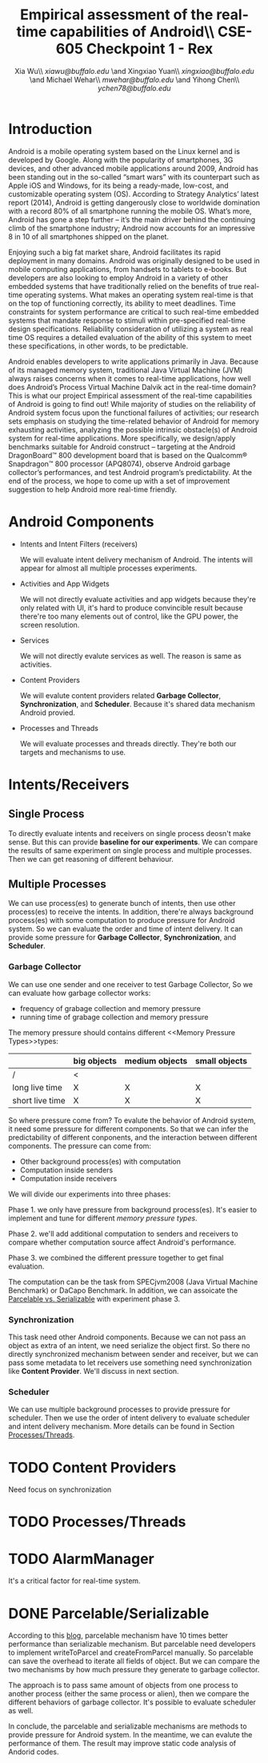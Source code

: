 #+TITLE: Empirical assessment of the real-time capabilities of Android\\\large CSE-605 Checkpoint 1 - Rex
#+AUTHOR: Xia Wu\\ [[xiawu@buffalo.edu]] \and Xingxiao Yuan\\ [[xingxiao@buffalo.edu]] \and Michael Wehar\\ [[mwehar@buffalo.edu]] \and Yihong Chen\\ [[ychen78@buffalo.edu]]

#+LATEX_HEADER: \usepackage{fullpage}
#+LATEX_HEADER: \usepackage{fullpage}

* Introduction
  Android is a mobile operating system based on the Linux kernel and is developed by Google. Along with the popularity of smartphones, 3G devices, and other advanced mobile applications around 2009, Android has been standing out in the so-called “smart wars” with its counterpart such as Apple iOS and Windows, for its being a ready-made, low-cost, and customizable operating system (OS). According to Strategy Analytics’ latest report (2014), Android is getting dangerously close to worldwide domination with a record 80% of all smartphone running the mobile OS. What’s more, Android has gone a step further – it’s the main driver behind the continuing climb of the smartphone industry; Android now accounts for an impressive 8 in 10 of all smartphones shipped on the planet.

  Enjoying such a big fat market share, Android facilitates its rapid deployment in many domains. Android was originally designed to be used in mobile computing applications, from handsets to tablets to e-books. But developers are also looking to employ Android in a variety of other embedded systems that have traditionally relied on the benefits of true real-time operating systems. What makes an operating system real-time is that on the top of functioning correctly, its ability to meet deadlines. Time constraints for system performance are critical to such real-time embedded systems that mandate response to stimuli within pre-specified real-time design specifications. Reliability consideration of utilizing a system as real time OS requires a detailed evaluation of the ability of this system to meet these specifications, in other words, to be predictable.

  Android enables developers to write applications primarily in Java.  Because of its managed memory system, traditional Java Virtual Machine (JVM) always raises concerns when it comes to real-time applications, how well does Android’s Process Virtual Machine Dalvik act in the real-time domain? This is what our project Empirical assessment of the real-time capabilities of Android is going to find out! While majority of studies on the reliability of Android system focus upon the functional failures of activities; our research sets emphasis on studying the time-related behavior of Android for memory exhausting activities, analyzing the possible intrinsic obstacle(s) of Android system for real-time applications. More specifically, we design/apply benchmarks suitable for Android construct -- targeting at  the Android DragonBoard™ 800 development board that is based on the Qualcomm® Snapdragon™ 800 processor (APQ8074), observe Android garbage collector’s performances, and test Android program’s predictability. At the end of the process, we hope to come up with a set of improvement suggestion to help Android more real-time friendly.

* Android Components
  - Intents and Intent Filters (receivers)

    We will evaluate intent delivery mechanism of Android.
    The intents will appear for almost all multiple processes experiments.

  - Activities and App Widgets

    We will not directly evaluate activities and app widgets because they're only related with UI,
    it's hard to produce convincible result because there're too many elements out of control,
    like the GPU power, the screen resolution.

  - Services

    We will not directly evalute services as well. The reason is same as activities.
  - Content Providers

    We will evalute content providers related *Garbage Collector*, *Synchronization*,
    and *Scheduler*. Because it's shared data mechanism Android provied.


  - Processes and Threads

    We will evaluate processes and threads directly.
    They're both our targets and mechanisms to use.

* Intents/Receivers
** Single Process
   To directly evaluate intents and receivers on
   single process deosn't make sense.
   But this can provide *baseline for our experiments*.
   We can compare the results of same experiment on single process
   and multiple processes.
   Then we can get reasoning of different behaviour.

** Multiple Processes
   We can use process(es) to generate bunch of intents, then use other
   process(es) to receive the intents.
   In addition, there're always background process(es) with some computation
   to produce pressure for Android system.
   So we can evaluate the order and time of intent delivery.
   It can provide some pressure for *Garbage Collector*, *Synchronization*, and *Scheduler*.

*** Garbage Collector
    We can use one sender and one receiver to test Garbage Collector,
    So we can evaluate how garbage collector works:
    - frequency of grabage collection and memory pressure
    - running time of grabage collection and memory pressure

    The memory pressure should contains different <<Memory Pressure Types>>types:
    |                 | big objects | medium objects | small objects |
    |-----------------+-------------+----------------+---------------|
    | /               | <           |                |               |
    | long live time  | X           | X              | X             |
    | short live time | X           | X              | X             |

    So where pressure come from?
    To evalute the behavior of Android system, it need some pressure for
    different components. So that we can infer the predictability of different
    conponents, and the interaction between different components.
    The pressure can come from:

    - Other background process(es) with computation
    - Computation inside senders
    - Computation inside receivers

    We will divide our experiments into three phases:

    Phase 1. we only have pressure from background process(es).
    It's easier to implement and tune for different [[Memory Pressure Types][memory pressure types]].

    Phase 2. we'll add additional computation to senders and receivers to compare
    whether computation source affect Android's performance.

    Phase 3. we combined the different pressure together to get final evaluation.

    The computation can be the task from SPECjvm2008 (Java Virtual Machine Benchmark) or DaCapo Benchmark.
    In addition, we can assoicate the [[Parcelable/Serializable][Parcelable vs. Serializable]] with experiment phase 3.

*** Synchronization
    This task need other Android components.
    Because we can not pass an object as extra of an intent, we need serialize the object first.
    So there no directly synchronized mechanism between sender and receiver,
    but we can pass some metadata to let receivers use something need synchronization like *Content Provider*. We'll discuss in next section.

*** Scheduler
    We can use multiple background processes to provide pressure for scheduler.
    Then we use the order of intent delivery to evaluate scheduler and intent delivery mechanism. More details can be found in Section [[Processes/Threads][Processes/Threads]].

* TODO Content Providers
  Need focus on synchronization

* TODO <<Processes/Threads>>Processes/Threads

* TODO AlarmManager
  It's a critical factor for real-time system.

* DONE <<Parcelable/Serializable>>Parcelable/Serializable
  According to this [[http://www.developerphil.com/parcelable-vs-serializable/][blog]], parcelable mechanism have 10 times better performance than serializable mechanism.
  But parcelable need developers to implement writeToParcel and createFromParcel manually.
  So parcelable can save the overhead to iterate all fields of object.
  But we can compare the two mechanisms by how much pressure they generate to garbage collector.

  The approach is to pass same amount of objects from one process to another process (either the same process or alien),
  then we compare the different behaviors of garbage collector.
  It's possible to evaluate scheduler as well.

  In conclude, the parcelable and serializable mechanisms are methods to provide pressure for Android system.
  In the meantime, we can evalute the performance of them.
  The result may improve static code analysis of Andorid codes.

